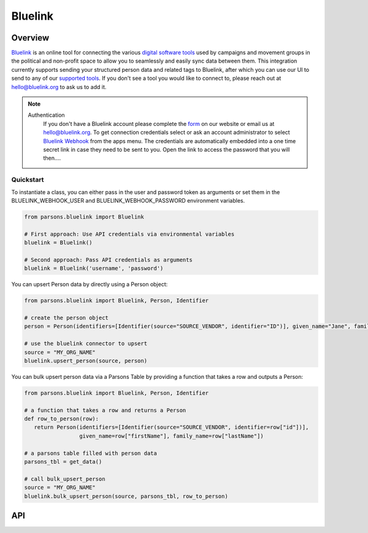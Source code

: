 Bluelink
=============

********
Overview
********

`Bluelink <https://bluelink.org/>`_ is an online tool for connecting the various `digital software tools <https://https://bluelink.org/product/#integrations>`_
used by campaigns and movement groups in the political and non-profit space to allow you to seamlessly and easily sync data between them.
This integration currently supports sending your structured person data and related tags to Bluelink, after which you can use our UI to send to any of our
`supported tools <https://bluelink.org/product/#integrations>`_. If you don't see a tool you would like to connect to, please reach out at
hello@bluelink.org to ask us to add it.

.. note::
   Authentication
      If you don't have a Bluelink account please complete the `form <https://bluelink.org/#form>`_ on our website or email us at hello@bluelink.org.
      To get connection credentials select or ask an account administrator to select `Bluelink Webhook <https://app.bluelink.org/bluelink-webhook-integration>`_
      from the apps menu. The credentials are automatically embedded into a one time secret link in case they need to be sent to you.
      Open the link to access the password that you will then....

==========
Quickstart
==========

To instantiate a class, you can either pass in the user and password token as arguments or set them in the
BLUELINK_WEBHOOK_USER and BLUELINK_WEBHOOK_PASSWORD environment variables.

.. code-block:: python

   from parsons.bluelink import Bluelink

   # First approach: Use API credentials via environmental variables
   bluelink = Bluelink()

   # Second approach: Pass API credentials as arguments
   bluelink = Bluelink('username', 'password')

You can upsert Person data by directly using a Person object:

.. code-block:: python

   from parsons.bluelink import Bluelink, Person, Identifier

   # create the person object
   person = Person(identifiers=[Identifier(source="SOURCE_VENDOR", identifier="ID")], given_name="Jane", family_name="Doe")

   # use the bluelink connector to upsert
   source = "MY_ORG_NAME"
   bluelink.upsert_person(source, person)

You can bulk upsert person data via a Parsons Table by providing a function that takes a row and outputs a Person:

.. code-block:: python

   from parsons.bluelink import Bluelink, Person, Identifier

   # a function that takes a row and returns a Person
   def row_to_person(row):
      return Person(identifiers=[Identifier(source="SOURCE_VENDOR", identifier=row["id"])],
                    given_name=row["firstName"], family_name=row["lastName"])

   # a parsons table filled with person data
   parsons_tbl = get_data()

   # call bulk_upsert_person
   source = "MY_ORG_NAME"
   bluelink.bulk_upsert_person(source, parsons_tbl, row_to_person)

***
API
***

.. autoclass :: parsons.bluelink.Bluelink
   :inherited-members:
